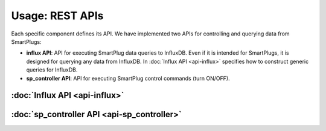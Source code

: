 =================
Usage: REST APIs
=================


Each specific component defines its API. We have implemented two APIs
for controlling and querying data from SmartPlugs:

* **influx API**: API for executing SmartPlug data queries to InfluxDB.
  Even if it is intended for SmartPlugs, it is designed for querying any
  data from InfluxDB. In :doc:`Influx API <api-influx>` specifies how
  to construct generic queries for InfluxDB.
* **sp_controller API**: API for executing SmartPlug control
  commands (turn ON/OFF).


:doc:`Influx API <api-influx>`
-------------------------------

:doc:`sp_controller API <api-sp_controller>`
---------------------------------------------
